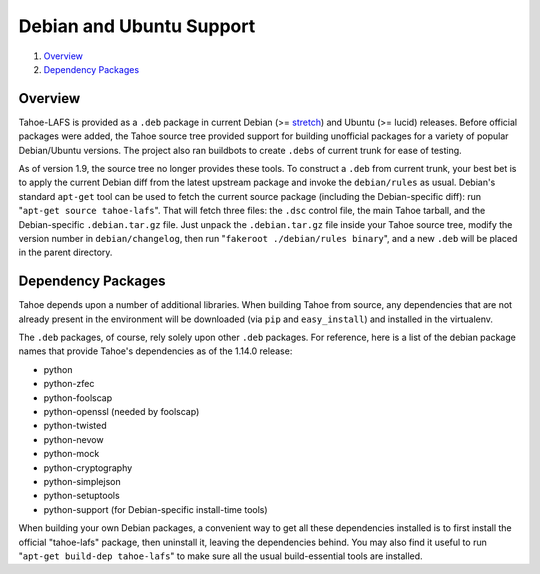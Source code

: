 ﻿.. -*- coding: utf-8-with-signature -*-

===========================
 Debian and Ubuntu Support
===========================

1.  `Overview`_
2.  `Dependency Packages`_


Overview
========

Tahoe-LAFS is provided as a ``.deb`` package in current Debian (>= `stretch <https://packages.debian.org/source/stretch/tahoe-lafs>`_) and Ubuntu (>= lucid) releases. Before official packages were added, the Tahoe
source tree provided support for building unofficial packages for a variety
of popular Debian/Ubuntu versions. The project also ran buildbots to create
``.debs`` of current trunk for ease of testing.

As of version 1.9, the source tree no longer provides these tools. To
construct a ``.deb`` from current trunk, your best bet is to apply the current
Debian diff from the latest upstream package and invoke the ``debian/rules``
as usual. Debian's standard ``apt-get`` tool can be used to fetch the current
source package (including the Debian-specific diff): run
"``apt-get source tahoe-lafs``". That will fetch three files: the ``.dsc``
control file, the main Tahoe tarball, and the Debian-specific
``.debian.tar.gz`` file. Just unpack the ``.debian.tar.gz`` file inside
your Tahoe source tree, modify the version number in ``debian/changelog``,
then run "``fakeroot ./debian/rules binary``", and a new ``.deb`` will be
placed in the parent directory.


Dependency Packages
===================

Tahoe depends upon a number of additional libraries. When building Tahoe from
source, any dependencies that are not already present in the environment will
be downloaded (via ``pip`` and ``easy_install``) and installed in the
virtualenv.

The ``.deb`` packages, of course, rely solely upon other ``.deb`` packages.
For reference, here is a list of the debian package names that provide Tahoe's
dependencies as of the 1.14.0 release:

* python
* python-zfec
* python-foolscap
* python-openssl (needed by foolscap)
* python-twisted
* python-nevow
* python-mock
* python-cryptography
* python-simplejson
* python-setuptools
* python-support (for Debian-specific install-time tools)

When building your own Debian packages, a convenient way to get all these
dependencies installed is to first install the official "tahoe-lafs" package,
then uninstall it, leaving the dependencies behind. You may also find it
useful to run "``apt-get build-dep tahoe-lafs``" to make sure all the usual
build-essential tools are installed.
